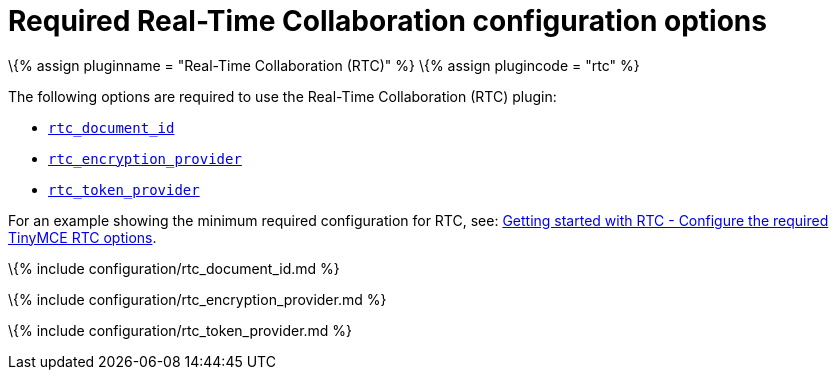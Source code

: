 = Required Real-Time Collaboration configuration options

:title_nav: Required configuration options :description: List of all required RTC configuration options. :keywords: rtc configuration

\{% assign pluginname = "Real-Time Collaboration (RTC)" %} \{% assign plugincode = "rtc" %}

The following options are required to use the Real-Time Collaboration (RTC) plugin:

* link:{{site.baseurl}}/plugins-ref/premium/rtc/configuration/rtc-options-required/#rtc_document_id[`+rtc_document_id+`]
* link:#rtc_encryption_provider[`+rtc_encryption_provider+`]
* link:#rtc_token_provider[`+rtc_token_provider+`]

For an example showing the minimum required configuration for RTC, see: link:{{site.baseurl}}/plugins-ref/premium/rtc/getting-started/#5configuretherequiredtinymcertcoptions[Getting started with RTC - Configure the required TinyMCE RTC options].

\{% include configuration/rtc_document_id.md %}

\{% include configuration/rtc_encryption_provider.md %}

\{% include configuration/rtc_token_provider.md %}
